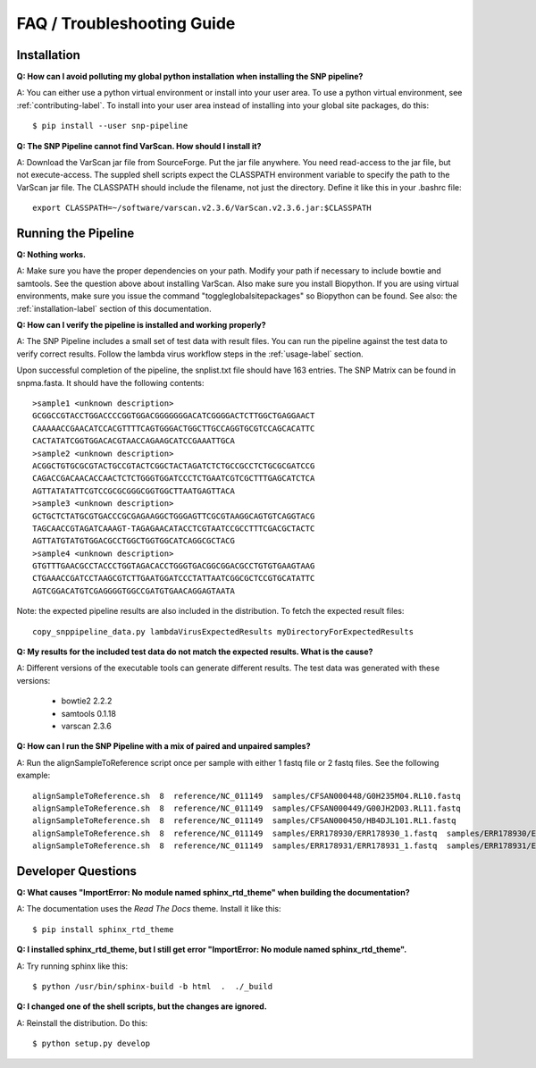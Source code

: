 ===========================
FAQ / Troubleshooting Guide
===========================

.. highlight:: bash

Installation
------------

**Q: How can I avoid polluting my global python installation when installing the SNP pipeline?**


A: You can either use a python virtual environment or install into your user area.  To use a python virtual environment, see :ref:`contributing-label`.  To install into your user area instead of installing into your global site packages, do this::

	$ pip install --user snp-pipeline

**Q: The SNP Pipeline cannot find VarScan.  How should I install it?**

A: Download the VarScan jar file from SourceForge.  Put the jar file anywhere.  You need read-access to the
jar file, but not execute-access.  The suppled shell scripts expect the CLASSPATH environment variable to 
specify the path to the VarScan jar file.  The CLASSPATH should include the filename, not just the directory.
Define it like this in your .bashrc file::

    export CLASSPATH=~/software/varscan.v2.3.6/VarScan.v2.3.6.jar:$CLASSPATH



Running the Pipeline
--------------------

**Q: Nothing works.**

A: Make sure you have the proper dependencies on your path.  Modify your path if necessary to include bowtie and samtools.  See the question above about installing VarScan. 
Also make sure you install Biopython.  If you are using virtual environments, make sure you issue the command "toggleglobalsitepackages" so Biopython can be found.  See also: the :ref:`installation-label` section of this documentation.

**Q: How can I verify the pipeline is installed and working properly?**

A: The SNP Pipeline includes a small set of test data with result files.  You can run the pipeline against the test data to verify correct results.  Follow the lambda virus workflow steps in the :ref:`usage-label` section.

Upon successful completion of the pipeline, the snplist.txt file should have 163 entries.  The SNP Matrix 
can be found in snpma.fasta.  It should have the following contents::

    >sample1 <unknown description>
    GCGGCCGTACCTGGACCCCGGTGGACGGGGGGGACATCGGGGACTCTTGGCTGAGGAACT
    CAAAAACCGAACATCCACGTTTTCAGTGGGACTGGCTTGCCAGGTGCGTCCAGCACATTC
    CACTATATCGGTGGACACGTAACCAGAAGCATCCGAAATTGCA
    >sample2 <unknown description>
    ACGGCTGTGCGCGTACTGCCGTACTCGGCTACTAGATCTCTGCCGCCTCTGCGCGATCCG
    CAGACCGACAACACCAACTCTCTGGGTGGATCCCTCTGAATCGTCGCTTTGAGCATCTCA
    AGTTATATATTCGTCCGCGCGGGCGGTGGCTTAATGAGTTACA
    >sample3 <unknown description>
    GCTGCTCTATGCGTGACCCGCGAGAAGGCTGGGAGTTCGCGTAAGGCAGTGTCAGGTACG
    TAGCAACCGTAGATCAAAGT-TAGAGAACATACCTCGTAATCCGCCTTTCGACGCTACTC
    AGTTATGTATGTGGACGCCTGGCTGGTGGCATCAGGCGCTACG
    >sample4 <unknown description>
    GTGTTTGAACGCCTACCCTGGTAGACACCTGGGTGACGGCGGACGCCTGTGTGAAGTAAG
    CTGAAACCGATCCTAAGCGTCTTGAATGGATCCCTATTAATCGGCGCTCCGTGCATATTC
    AGTCGGACATGTCGAGGGGTGGCCGATGTGAACAGGAGTAATA

Note: the expected pipeline results are also included in the distribution.  To fetch the expected result files::

    copy_snppipeline_data.py lambdaVirusExpectedResults myDirectoryForExpectedResults

**Q: My results for the included test data do not match the expected results. What is the cause?**

A: Different versions of the executable tools can generate different results.  The test data was generated with these versions:
	
	* bowtie2 2.2.2
	* samtools 0.1.18
	* varscan 2.3.6

**Q: How can I run the SNP Pipeline with a mix of paired and unpaired samples?**

A: Run the alignSampleToReference script once per sample with either 1 fastq file or 2 fastq files.  See the following example::

    alignSampleToReference.sh  8  reference/NC_011149  samples/CFSAN000448/G0H235M04.RL10.fastq
    alignSampleToReference.sh  8  reference/NC_011149  samples/CFSAN000449/G00JH2D03.RL11.fastq
    alignSampleToReference.sh  8  reference/NC_011149  samples/CFSAN000450/HB4DJL101.RL1.fastq
    alignSampleToReference.sh  8  reference/NC_011149  samples/ERR178930/ERR178930_1.fastq  samples/ERR178930/ERR178930_2.fastq
    alignSampleToReference.sh  8  reference/NC_011149  samples/ERR178931/ERR178931_1.fastq  samples/ERR178931/ERR178931_2.fastq



Developer Questions
-------------------

**Q: What causes "ImportError: No module named sphinx_rtd_theme" when building the documentation?**

A: The documentation uses the *Read The Docs* theme.  Install it like this::

	$ pip install sphinx_rtd_theme

**Q: I installed sphinx_rtd_theme, but I still get error "ImportError: No module named sphinx_rtd_theme".**

A: Try running sphinx like this::

	$ python /usr/bin/sphinx-build -b html  .  ./_build

**Q: I changed one of the shell scripts, but the changes are ignored.**

A: Reinstall the distribution.  Do this::

	$ python setup.py develop